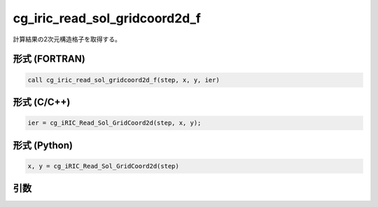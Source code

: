 cg_iric_read_sol_gridcoord2d_f
==============================

計算結果の2次元構造格子を取得する。

形式 (FORTRAN)
---------------
.. code-block:: fortran

   call cg_iric_read_sol_gridcoord2d_f(step, x, y, ier)

形式 (C/C++)
---------------
.. code-block:: c

   ier = cg_iRIC_Read_Sol_GridCoord2d(step, x, y);

形式 (Python)
---------------
.. code-block:: python

   x, y = cg_iRIC_Read_Sol_GridCoord2d(step)

引数
----

.. csv-table:: cg_iric_read_sol_gridcoord2d_f の引数
   :file: cg_iric_read_sol_gridcoord2d_f_args.csv
   :header-rows: 1

